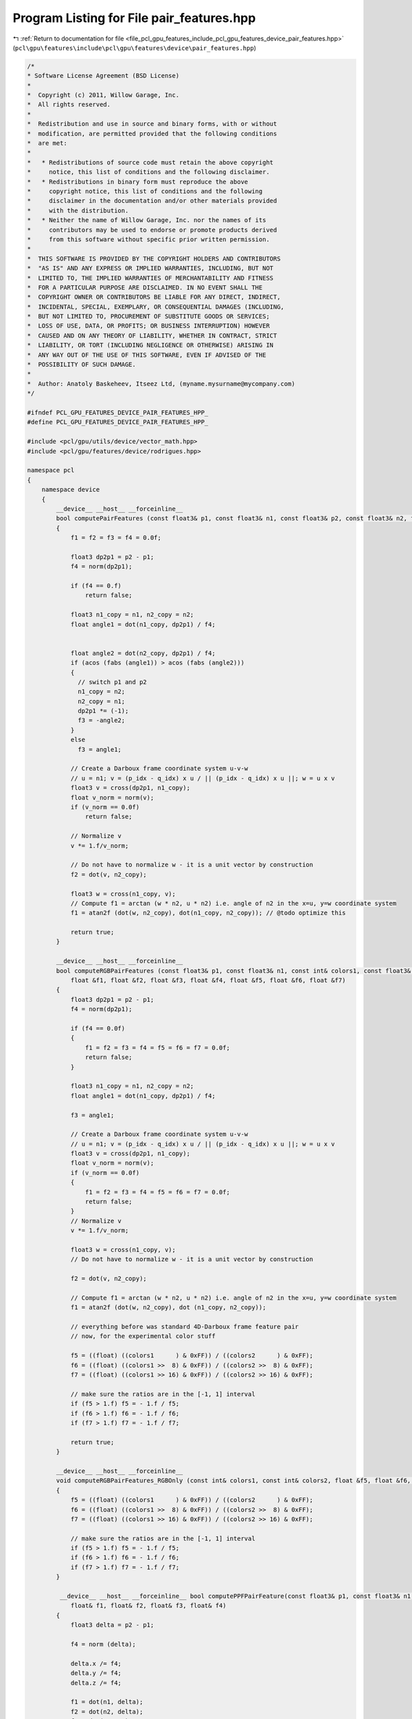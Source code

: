 
.. _program_listing_file_pcl_gpu_features_include_pcl_gpu_features_device_pair_features.hpp:

Program Listing for File pair_features.hpp
==========================================

|exhale_lsh| :ref:`Return to documentation for file <file_pcl_gpu_features_include_pcl_gpu_features_device_pair_features.hpp>` (``pcl\gpu\features\include\pcl\gpu\features\device\pair_features.hpp``)

.. |exhale_lsh| unicode:: U+021B0 .. UPWARDS ARROW WITH TIP LEFTWARDS

.. code-block:: cpp

   /*
   * Software License Agreement (BSD License)
   *
   *  Copyright (c) 2011, Willow Garage, Inc.
   *  All rights reserved.
   *
   *  Redistribution and use in source and binary forms, with or without
   *  modification, are permitted provided that the following conditions
   *  are met:
   *
   *   * Redistributions of source code must retain the above copyright
   *     notice, this list of conditions and the following disclaimer.
   *   * Redistributions in binary form must reproduce the above
   *     copyright notice, this list of conditions and the following
   *     disclaimer in the documentation and/or other materials provided
   *     with the distribution.
   *   * Neither the name of Willow Garage, Inc. nor the names of its
   *     contributors may be used to endorse or promote products derived
   *     from this software without specific prior written permission.
   *
   *  THIS SOFTWARE IS PROVIDED BY THE COPYRIGHT HOLDERS AND CONTRIBUTORS
   *  "AS IS" AND ANY EXPRESS OR IMPLIED WARRANTIES, INCLUDING, BUT NOT
   *  LIMITED TO, THE IMPLIED WARRANTIES OF MERCHANTABILITY AND FITNESS
   *  FOR A PARTICULAR PURPOSE ARE DISCLAIMED. IN NO EVENT SHALL THE
   *  COPYRIGHT OWNER OR CONTRIBUTORS BE LIABLE FOR ANY DIRECT, INDIRECT,
   *  INCIDENTAL, SPECIAL, EXEMPLARY, OR CONSEQUENTIAL DAMAGES (INCLUDING,
   *  BUT NOT LIMITED TO, PROCUREMENT OF SUBSTITUTE GOODS OR SERVICES;
   *  LOSS OF USE, DATA, OR PROFITS; OR BUSINESS INTERRUPTION) HOWEVER
   *  CAUSED AND ON ANY THEORY OF LIABILITY, WHETHER IN CONTRACT, STRICT
   *  LIABILITY, OR TORT (INCLUDING NEGLIGENCE OR OTHERWISE) ARISING IN
   *  ANY WAY OUT OF THE USE OF THIS SOFTWARE, EVEN IF ADVISED OF THE
   *  POSSIBILITY OF SUCH DAMAGE.
   *
   *  Author: Anatoly Baskeheev, Itseez Ltd, (myname.mysurname@mycompany.com)
   */
   
   #ifndef PCL_GPU_FEATURES_DEVICE_PAIR_FEATURES_HPP_
   #define PCL_GPU_FEATURES_DEVICE_PAIR_FEATURES_HPP_
   
   #include <pcl/gpu/utils/device/vector_math.hpp>
   #include <pcl/gpu/features/device/rodrigues.hpp>
   
   namespace pcl
   {
       namespace device
       {
           __device__ __host__ __forceinline__ 
           bool computePairFeatures (const float3& p1, const float3& n1, const float3& p2, const float3& n2, float &f1, float &f2, float &f3, float &f4)
           {
               f1 = f2 = f3 = f4 = 0.0f;
   
               float3 dp2p1 = p2 - p1;            
               f4 = norm(dp2p1);
   
               if (f4 == 0.f)
                   return false;           
   
               float3 n1_copy = n1, n2_copy = n2;
               float angle1 = dot(n1_copy, dp2p1) / f4;
               
   
               float angle2 = dot(n2_copy, dp2p1) / f4;
               if (acos (fabs (angle1)) > acos (fabs (angle2)))
               {
                 // switch p1 and p2
                 n1_copy = n2;
                 n2_copy = n1;
                 dp2p1 *= (-1);
                 f3 = -angle2;
               }
               else
                 f3 = angle1;
   
               // Create a Darboux frame coordinate system u-v-w
               // u = n1; v = (p_idx - q_idx) x u / || (p_idx - q_idx) x u ||; w = u x v
               float3 v = cross(dp2p1, n1_copy);            
               float v_norm = norm(v);
               if (v_norm == 0.0f)
                   return false;
               
               // Normalize v
               v *= 1.f/v_norm;            
                           
               // Do not have to normalize w - it is a unit vector by construction            
               f2 = dot(v, n2_copy);
               
               float3 w = cross(n1_copy, v);
               // Compute f1 = arctan (w * n2, u * n2) i.e. angle of n2 in the x=u, y=w coordinate system            
               f1 = atan2f (dot(w, n2_copy), dot(n1_copy, n2_copy)); // @todo optimize this
   
               return true;
           }
   
           __device__ __host__ __forceinline__ 
           bool computeRGBPairFeatures (const float3& p1, const float3& n1, const int& colors1, const float3& p2, const float3& n2, const int& colors2,
               float &f1, float &f2, float &f3, float &f4, float &f5, float &f6, float &f7)
           {
               float3 dp2p1 = p2 - p1;            
               f4 = norm(dp2p1);
   
               if (f4 == 0.0f)
               {
                   f1 = f2 = f3 = f4 = f5 = f6 = f7 = 0.0f;
                   return false;
               }
   
               float3 n1_copy = n1, n2_copy = n2;            
               float angle1 = dot(n1_copy, dp2p1) / f4;
   
               f3 = angle1;
   
               // Create a Darboux frame coordinate system u-v-w
               // u = n1; v = (p_idx - q_idx) x u / || (p_idx - q_idx) x u ||; w = u x v
               float3 v = cross(dp2p1, n1_copy);            
               float v_norm = norm(v);
               if (v_norm == 0.0f)
               {
                   f1 = f2 = f3 = f4 = f5 = f6 = f7 = 0.0f;
                   return false;
               }
               // Normalize v
               v *= 1.f/v_norm;
   
               float3 w = cross(n1_copy, v);
               // Do not have to normalize w - it is a unit vector by construction
               
               f2 = dot(v, n2_copy);
   
               // Compute f1 = arctan (w * n2, u * n2) i.e. angle of n2 in the x=u, y=w coordinate system
               f1 = atan2f (dot(w, n2_copy), dot (n1_copy, n2_copy)); 
   
               // everything before was standard 4D-Darboux frame feature pair
               // now, for the experimental color stuff            
               
               f5 = ((float) ((colors1      ) & 0xFF)) / ((colors2      ) & 0xFF);
               f6 = ((float) ((colors1 >>  8) & 0xFF)) / ((colors2 >>  8) & 0xFF);
               f7 = ((float) ((colors1 >> 16) & 0xFF)) / ((colors2 >> 16) & 0xFF);
   
               // make sure the ratios are in the [-1, 1] interval
               if (f5 > 1.f) f5 = - 1.f / f5;
               if (f6 > 1.f) f6 = - 1.f / f6;
               if (f7 > 1.f) f7 = - 1.f / f7;
   
               return true;
           }
   
           __device__ __host__ __forceinline__ 
           void computeRGBPairFeatures_RGBOnly (const int& colors1, const int& colors2, float &f5, float &f6, float &f7)
           {
               f5 = ((float) ((colors1      ) & 0xFF)) / ((colors2      ) & 0xFF);
               f6 = ((float) ((colors1 >>  8) & 0xFF)) / ((colors2 >>  8) & 0xFF);
               f7 = ((float) ((colors1 >> 16) & 0xFF)) / ((colors2 >> 16) & 0xFF);
   
               // make sure the ratios are in the [-1, 1] interval
               if (f5 > 1.f) f5 = - 1.f / f5;
               if (f6 > 1.f) f6 = - 1.f / f6;
               if (f7 > 1.f) f7 = - 1.f / f7;
           }
   
            __device__ __host__ __forceinline__ bool computePPFPairFeature(const float3& p1, const float3& n1, const float3& p2, const float3& n2,
               float& f1, float& f2, float& f3, float& f4)
           {
               float3 delta = p2 - p1;
               
               f4 = norm (delta);
   
               delta.x /= f4;
               delta.y /= f4;
               delta.z /= f4;
   
               f1 = dot(n1, delta);            
               f2 = dot(n2, delta);            
               f3 = dot(n1, n2);
   
               return true;
           }
   
   
            __device__ __host__ __forceinline__ void computeAlfaM(const float3& model_reference_point, const float3& model_reference_normal, 
               const float3& model_point, float& alpha_m)
           {
               float acos_value = acos (model_reference_normal.x);
   
               //float3 cross_vector = cross(model_reference_normal, Eigen::Vector3f::UnitX);
               float3 cross_vector = make_float3(0, model_reference_normal.z, - model_reference_normal.y);
               float3 cross_vector_norm = normalized(cross_vector);
   
               //Eigen::AngleAxisf rotation_mg (acos_value, cross_vector_norm);
               //Eigen::Affine3f transform_mg = Eigen::Translation3f ( rotation_mg * ((-1) * model_reference_point)) * rotation_mg;
   
               float3 row1, row2, row3; // == rotation_mg
               AngleAxisf(acos_value, cross_vector_norm, row1, row2, row3);
   
               float3 traslation;
               //traslation.x = row1.x * -model_reference_point.x + row1.y * -model_reference_point.y + row1.z * -model_reference_point.z;
               traslation.y = row2.x * -model_reference_point.x + row2.y * -model_reference_point.y + row2.z * -model_reference_point.z;
               traslation.z = row3.x * -model_reference_point.x + row3.y * -model_reference_point.y + row3.z * -model_reference_point.z;
   
               float3 model_point_transformed;// = transform_mg * model_point;
               //model_point_transformed.x = traslation.x + row1.x * model_point.x + row1.y * model_point.y + row1.z * model_point.z;
               model_point_transformed.y = traslation.y + row2.x * model_point.x + row2.y * model_point.y + row2.z * model_point.z;
               model_point_transformed.z = traslation.z + row3.x * model_point.x + row3.y * model_point.y + row3.z * model_point.z;
   
   
               float angle = atan2f ( -model_point_transformed.z, model_point_transformed.y);
   
               if (sinf(angle) * model_point_transformed.z < 0.0f)
                   //if (angle * model_point_transformed.z < 0.ff)
                   angle *= -1;
               alpha_m = -angle;
           }     
       }
   }
   
   #endif /* PCL_GPU_FEATURES_DEVICE_PAIR_FEATURES_HPP_ */
